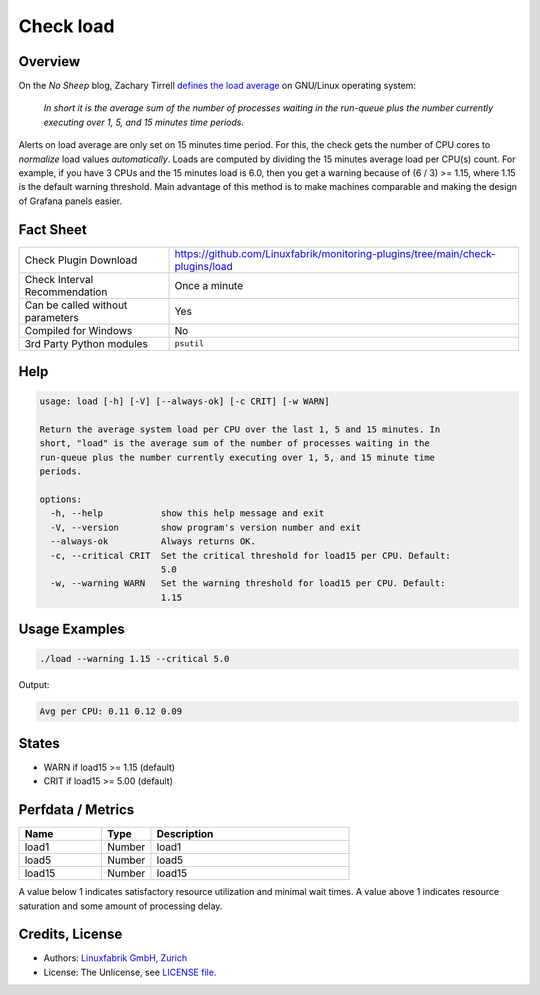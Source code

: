 Check load
==========

Overview
--------

On the *No Sheep* blog, Zachary Tirrell `defines the load average <http://nosheep.net/story/defining-unix-load-average/>`_ on GNU/Linux operating system:

    *In short it is the average sum of the number of processes waiting in the run-queue plus the number currently executing over 1, 5, and 15 minutes time periods.*

Alerts on load average are only set on 15 minutes time period. For this, the check gets the number of CPU cores to *normalize* load values *automatically*. Loads are computed by dividing the 15 minutes average load per CPU(s) count. For example, if you have 3 CPUs and the 15 minutes load is 6.0, then you get a warning because of (6 / 3) >= 1.15, where 1.15 is the default warning threshold. Main advantage of this method is to make machines comparable and making the design of Grafana panels easier.


Fact Sheet
----------

.. csv-table::
    :widths: 30, 70

    "Check Plugin Download",                "https://github.com/Linuxfabrik/monitoring-plugins/tree/main/check-plugins/load"
    "Check Interval Recommendation",        "Once a minute"
    "Can be called without parameters",     "Yes"
    "Compiled for Windows",                 "No"
    "3rd Party Python modules",             "``psutil``"


Help
----

.. code-block:: text

    usage: load [-h] [-V] [--always-ok] [-c CRIT] [-w WARN]

    Return the average system load per CPU over the last 1, 5 and 15 minutes. In
    short, "load" is the average sum of the number of processes waiting in the
    run-queue plus the number currently executing over 1, 5, and 15 minute time
    periods.

    options:
      -h, --help           show this help message and exit
      -V, --version        show program's version number and exit
      --always-ok          Always returns OK.
      -c, --critical CRIT  Set the critical threshold for load15 per CPU. Default:
                           5.0
      -w, --warning WARN   Set the warning threshold for load15 per CPU. Default:
                           1.15


Usage Examples
--------------

.. code-block:: bash

    ./load --warning 1.15 --critical 5.0
    
Output:

.. code-block:: text

    Avg per CPU: 0.11 0.12 0.09


States
------

* WARN if load15 >= 1.15 (default)
* CRIT if load15 >= 5.00 (default)


Perfdata / Metrics
------------------

.. csv-table::
    :widths: 25, 15, 60
    :header-rows: 1

    Name,                                       Type,               Description                                           
    load1,                                      Number,             load1
    load5,                                      Number,             load5
    load15,                                     Number,             load15

A value below 1 indicates satisfactory resource utilization and minimal wait times. A value above 1 indicates resource saturation and some amount of processing delay.


Credits, License
----------------

* Authors: `Linuxfabrik GmbH, Zurich <https://www.linuxfabrik.ch>`_
* License: The Unlicense, see `LICENSE file <https://unlicense.org/>`_.
